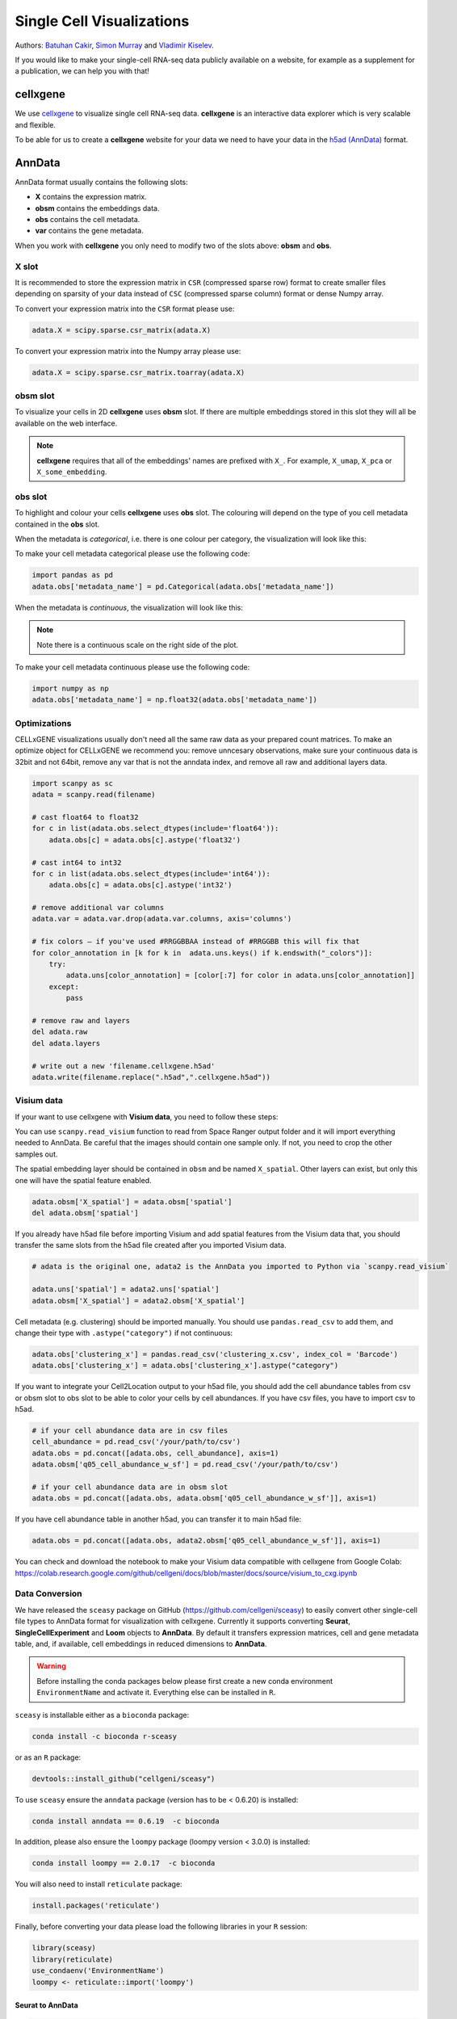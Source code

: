 Single Cell Visualizations
==========================

Authors: `Batuhan Cakir <https://www.sanger.ac.uk/person/cakir-batuhan-1015271/>`_, `Simon Murray <https://www.sanger.ac.uk/people/directory/murray-simon>`_ and `Vladimir Kiselev <https://www.sanger.ac.uk/people/directory/kiselev-vladimir-yu>`_. 

If you would like to make your single-cell RNA-seq data publicly available on a website, for example as a supplement for a publication, we can help you with that!

cellxgene
---------

We use `cellxgene
<https://chanzuckerberg.github.io/cellxgene/>`_ to visualize single cell RNA-seq data. **cellxgene** is an interactive data explorer which is very scalable and flexible.

To be able for us to create a **cellxgene** website for your data we need to have your data in the `h5ad (AnnData) <https://anndata.readthedocs.io>`_ format. 

AnnData
-------

AnnData format usually contains the following slots:

- **X** contains the expression matrix.
- **obsm** contains the embeddings data.
- **obs** contains the cell metadata.
- **var** contains the gene metadata.

.. image:: img/visualisations/anndata.svg
   :width: 700

When you work with **cellxgene** you only need to modify two of the slots above: **obsm** and **obs**.

X slot
^^^^^^

It is recommended to store the expression matrix in ``CSR`` (compressed sparse row) format to create smaller files depending on sparsity of your data instead of ``CSC`` (compressed sparse column) format or dense Numpy array. 

To convert your expression matrix into the ``CSR`` format please use:

.. code-block:: python
    
    adata.X = scipy.sparse.csr_matrix(adata.X)

To convert your expression matrix into the Numpy array please use:

.. code-block:: python

    adata.X = scipy.sparse.csr_matrix.toarray(adata.X)

obsm slot
^^^^^^^^^

To visualize your cells in 2D **cellxgene** uses **obsm** slot. If there are multiple embeddings stored in this slot they will all be available on the web interface. 

.. note:: **cellxgene** requires that all of the embeddings' names are prefixed with ``X_``. For example, ``X_umap``, ``X_pca`` or ``X_some_embedding``.

obs slot
^^^^^^^^

To highlight and colour your cells **cellxgene** uses **obs** slot. The colouring will depend on the type of you cell metadata contained in the **obs** slot.

When the metadata is *categorical*, i.e. there is one colour per category, the visualization will look like this:

.. image:: img/visualisations/categorical.png
   :width: 700

To make your cell metadata categorical please use the following code:

.. code-block:: python

    import pandas as pd
    adata.obs['metadata_name'] = pd.Categorical(adata.obs['metadata_name'])

When the metadata is *continuous*, the visualization will look like this:

.. image:: img/visualisations/continuous.png
   :width: 700

.. note:: Note there is a continuous scale on the right side of the plot.

To make your cell metadata continuous please use the following code:

.. code-block:: python

    import numpy as np
    adata.obs['metadata_name'] = np.float32(adata.obs['metadata_name'])

Optimizations
^^^^^^^^^^^^^

CELLxGENE visualizations usually don't need all the same raw data as your prepared count matrices. To make an optimize object for CELLxGENE we recommend you: remove unncesary observations, make sure your continuous data is 32bit and not 64bit, remove any var that is not the anndata index, and remove all raw and additional layers data.


.. code-block:: python

    import scanpy as sc
    adata = scanpy.read(filename)

    # cast float64 to float32
    for c in list(adata.obs.select_dtypes(include='float64')):
        adata.obs[c] = adata.obs[c].astype('float32')

    # cast int64 to int32
    for c in list(adata.obs.select_dtypes(include='int64')):
        adata.obs[c] = adata.obs[c].astype('int32')

    # remove additional var columns
    adata.var = adata.var.drop(adata.var.columns, axis='columns')

    # fix colors — if you've used #RRGGBBAA instead of #RRGGBB this will fix that
    for color_annotation in [k for k in  adata.uns.keys() if k.endswith("_colors")]:
        try:
            adata.uns[color_annotation] = [color[:7] for color in adata.uns[color_annotation]]
        except:
            pass

    # remove raw and layers
    del adata.raw
    del adata.layers    

    # write out a new 'filename.cellxgene.h5ad'
    adata.write(filename.replace(".h5ad",".cellxgene.h5ad"))


Visium data
^^^^^^^^^^^

If your want to use cellxgene with **Visium data**, you need to follow these steps:

You can use ``scanpy.read_visium`` function to read from Space Ranger output folder and it will import everything needed to AnnData. Be careful that the images should contain one sample only. If not, you need to crop the other samples out.

The spatial embedding layer should be contained in ``obsm`` and be named ``X_spatial``. Other layers can exist, but only this one will have the spatial feature enabled.

.. code-block:: python

    adata.obsm['X_spatial'] = adata.obsm['spatial']
    del adata.obsm['spatial']

If you already have h5ad file before importing Visium and add spatial features from the Visium data that, you should transfer the same slots from the h5ad file created after you imported Visium data.

.. code-block:: python

    # adata is the original one, adata2 is the AnnData you imported to Python via `scanpy.read_visium`

    adata.uns['spatial'] = adata2.uns['spatial']
    adata.obsm['X_spatial'] = adata2.obsm['X_spatial']
    
Cell metadata (e.g. clustering) should be imported manually. You should use ``pandas.read_csv`` to add them, and change their type with ``.astype("category")`` if not continuous:

.. code-block:: python

    adata.obs['clustering_x'] = pandas.read_csv('clustering_x.csv', index_col = 'Barcode')
    adata.obs['clustering_x'] = adata.obs['clustering_x'].astype("category")
    
If you want to integrate your Cell2Location output to your h5ad file, you should add the cell abundance tables from csv or obsm slot to obs slot to be able to color your cells by cell abundances.
If you have csv files, you have to import csv to h5ad.

.. code-block:: python

    # if your cell abundance data are in csv files
    cell_abundance = pd.read_csv('/your/path/to/csv')
    adata.obs = pd.concat([adata.obs, cell_abundance], axis=1)
    adata.obsm['q05_cell_abundance_w_sf'] = pd.read_csv('/your/path/to/csv')
    
    # if your cell abundance data are in obsm slot
    adata.obs = pd.concat([adata.obs, adata.obsm['q05_cell_abundance_w_sf']], axis=1)

If you have cell abundance table in another h5ad, you can transfer it to main h5ad file:

.. code-block:: python

    adata.obs = pd.concat([adata.obs, adata2.obsm['q05_cell_abundance_w_sf']], axis=1)

You can check and download the notebook to make your Visium data compatible with cellxgene from Google Colab:  
https://colab.research.google.com/github/cellgeni/docs/blob/master/docs/source/visium_to_cxg.ipynb

Data Conversion
^^^^^^^^^^^^^^^

We have released the ``sceasy`` package on GitHub (https://github.com/cellgeni/sceasy) to easily convert other single-cell file types to AnnData format for visualization with cellxgene. Currently it supports converting **Seurat**, **SingleCellExperiment** and **Loom** objects to **AnnData**. By default it transfers expression matrices, cell and gene metadata table, and, if available, cell embeddings in reduced dimensions to **AnnData**. 

.. warning:: Before installing the conda packages below please first create a new conda environment ``EnvironmentName`` and activate it. Everything else can be installed in ``R``.

``sceasy`` is installable either as a ``bioconda`` package:

.. code-block:: python 

    conda install -c bioconda r-sceasy

or as an ``R`` package:

.. code-block:: r 

    devtools::install_github("cellgeni/sceasy")

To use ``sceasy`` ensure the ``anndata`` package (version has to be < 0.6.20) is installed:

.. code-block:: python 

    conda install anndata == 0.6.19  -c bioconda

In addition, please also ensure the ``loompy`` package (loompy version < 3.0.0) is installed:

.. code-block:: python

    conda install loompy == 2.0.17  -c bioconda

You will also need to install ``reticulate`` package:

.. code-block:: r

    install.packages('reticulate')

Finally, before converting your data please load the following libraries in your ``R`` session:

.. code-block:: r
    
    library(sceasy)
    library(reticulate)   
    use_condaenv('EnvironmentName')
    loompy <- reticulate::import('loompy')
    
Seurat to AnnData
~~~~~~~~~~~~~~~~~

.. code-block:: r
    
   sceasy:::convertFormat(seurat_object, from="seurat", to="anndata",
                          outFile='filename.h5ad')

Seurat to SingleCellExperiment
~~~~~~~~~~~~~~~~~~~~~~~~~~~~~~

.. code-block:: r

   sceasy:::convertFormat(seurat_object, from="seurat", to="sce",
                          outFile='filename.rds')

SingleCellExperiment to AnnData
~~~~~~~~~~~~~~~~~~~~~~~~~~~~~~~

.. code-block:: r
    
   sceasy:::convertFormat(sce_object, from="sce", to="anndata", 
                          outFile='filename.h5ad')

SingleCellExperiment to Loom
~~~~~~~~~~~~~~~~~~~~~~~~~~~~

.. code-block:: r

   sceasy:::convertFormat(sce_object, from="sce", to="loom",
                          outFile='filename.loom')

Loom to AnnData
~~~~~~~~~~~~~~~

.. code-block:: r

   sceasy:::convertFormat('filename.loom', from="loom", to="anndata",
                          outFile='filename.h5ad')

Loom to SingleCellExperiment
~~~~~~~~~~~~~~~~~~~~~~~~~~~~

.. code-block:: r

   sceasy:::convertFormat('filename.loom', from="loom", to="sce", 
                          outFile='filename.rds')

Examples
--------

We have already created a couple of websites for some of our programme members. You can have a look at them at the following links:

| `https://www.kidneycellatlas.org <https://www.kidneycellatlas.org/>`_
| `https://www.tissuestabilitycellatlas.org <https://www.tissuestabilitycellatlas.org/>`_
| `https://www.cvidcellatlas.org <https://www.cvidcellatlas.org/>`_
| `https://www.gutcellatlas.org <https://www.gutcellatlas.org/>`_
| `https://www.heartcellatlas.org <https://www.heartcellatlas.org/>`_
| `https://www.covid19cellatlas.org <https://www.covid19cellatlas.org/>`_
| `https://developmentcellatlas.cellgeni.sanger.ac.uk <https://developmentcellatlas.cellgeni.sanger.ac.uk/>`_
| `https://maternal-fetal-interface.cellgeni.sanger.ac.uk <https://maternal-fetal-interface.cellgeni.sanger.ac.uk/>`_
| `https://hemocytes.cellgeni.sanger.ac.uk <https://hemocytes.cellgeni.sanger.ac.uk/>`_
| `https://melanoma.cellgeni.sanger.ac.uk <https://melanoma.cellgeni.sanger.ac.uk/>`_

Demo
----

.. raw:: html

    <iframe width="560" height="315" src="https://www.youtube.com/embed/5Fg5admFe9M" frameborder="0" allow="accelerometer; autoplay; encrypted-media; gyroscope; picture-in-picture" allowfullscreen></iframe>

